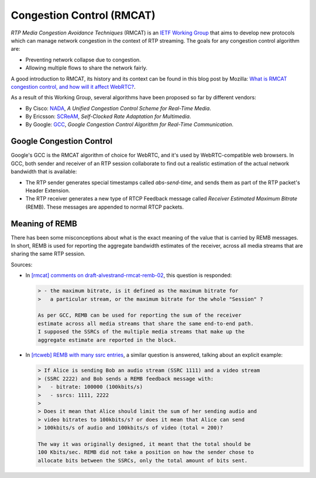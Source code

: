 ==========================
Congestion Control (RMCAT)
==========================

*RTP Media Congestion Avoidance Techniques* (RMCAT) is an `IETF Working Group`__ that aims to develop new protocols which can manage network congestion in the context of RTP streaming. The goals for any congestion control algorithm are:

- Preventing network collapse due to congestion.
- Allowing multiple flows to share the network fairly.

A good introduction to RMCAT, its history and its context can be found in this blog post by Mozilla: `What is RMCAT congestion control, and how will it affect WebRTC?`__.

As a result of this Working Group, several algorithms have been proposed so far by different vendors:

-  By Cisco: `NADA`__, *A Unified Congestion Control Scheme for Real-Time Media*.
-  By Ericsson: `SCReAM`__, *Self-Clocked Rate Adaptation for Multimedia*.
-  By Google: `GCC`__, *Google Congestion Control Algorithm for Real-Time Communication*.

.. __: https://tools.ietf.org/html/rfc7295
.. __: https://blog.mozilla.org/webrtc/what-is-rmcat-congestion-control/
.. __: https://tools.ietf.org/html/draft-ietf-rmcat-nada
.. __: https://tools.ietf.org/html/rfc8298
.. __: https://tools.ietf.org/html/draft-ietf-rmcat-gcc



Google Congestion Control
=========================

Google's GCC is the RMCAT algorithm of choice for WebRTC, and it's used by WebRTC-compatible web browsers. In GCC, both sender and receiver of an RTP session collaborate to find out a realistic estimation of the actual network bandwidth that is available:

- The RTP sender generates special timestamps called *abs-send-time*, and sends them as part of the RTP packet's Header Extension.
- The RTP receiver generates a new type of RTCP Feedback message called *Receiver Estimated Maximum Bitrate* (REMB). These messages are appended to normal RTCP packets.



Meaning of REMB
===============

There has been some misconceptions about what is the exact meaning of the value that is carried by REMB messages. In short, REMB is used for reporting the aggregate bandwidth estimates of the receiver, across all media streams that are sharing the same RTP session.

Sources:

- In `[rmcat] comments on draft-alvestrand-rmcat-remb-02`__, this question is responded:

  .. code-block:: text

     > - the maximum bitrate, is it defined as the maximum bitrate for
     >   a particular stream, or the maximum bitrate for the whole "Session" ?

     As per GCC, REMB can be used for reporting the sum of the receiver
     estimate across all media streams that share the same end-to-end path.
     I supposed the SSRCs of the multiple media streams that make up the
     aggregate estimate are reported in the block.

- In `[rtcweb] REMB with many ssrc entries`__, a similar question is answered, talking about an explicit example:

  .. code-block:: text

     > If Alice is sending Bob an audio stream (SSRC 1111) and a video stream
     > (SSRC 2222) and Bob sends a REMB feedback message with:
     >   - bitrate: 100000 (100kbits/s)
     >   - ssrcs: 1111, 2222
     >
     > Does it mean that Alice should limit the sum of her sending audio and
     > video bitrates to 100kbits/s? or does it mean that Alice can send
     > 100kbits/s of audio and 100kbits/s of video (total = 200)?

     The way it was originally designed, it meant that the total should be
     100 Kbits/sec. REMB did not take a position on how the sender chose to
     allocate bits between the SSRCs, only the total amount of bits sent.

.. __: https://mailarchive.ietf.org/arch/msg/rmcat/5Y32E-UwdxckFn1gIMIwaKEiorw
.. __: https://mailarchive.ietf.org/arch/msg/rtcweb/5gFDsUTzS2zQM8Znic1IYUQ3jQI
